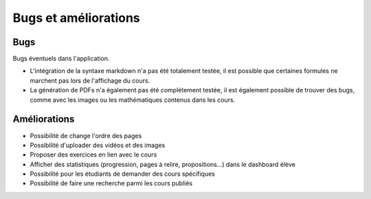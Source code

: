 ======================
Bugs et améliorations
======================

####
Bugs
####

Bugs éventuels dans l'application.

* L'intégration de la syntaxe markdown n'a pas été totalement testée, il est possible que certaines formules ne marchent pas lors de l'affichage du cours.
* La génération de PDFs n'a également pas été complétement testée, il est également possible de trouver des bugs, comme avec les images ou  les mathématiques contenus dans les cours.

#############
Améliorations
#############

* Possibilité de change l'ordre des pages
* Possibilité d'uploader des vidéos et des images
* Proposer des exercices en lien avec le cours
* Afficher des statistiques (progression, pages à relire, propositions...) dans le dashboard élève
* Possibilité pour les étudiants de demander des cours spécifiques
* Possibilité de faire une recherche parmi les cours publiés
